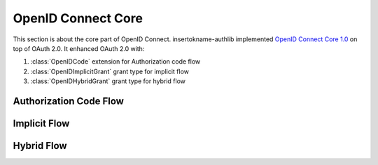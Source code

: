 OpenID Connect Core
===================

This section is about the core part of OpenID Connect. insertokname-authlib implemented
`OpenID Connect Core 1.0`_ on top of OAuth 2.0. It enhanced OAuth 2.0 with:

.. module:: insertokname-authlib.oidc.core.grants
    :noindex:

1. :class:`OpenIDCode` extension for Authorization code flow
2. :class:`OpenIDImplicitGrant` grant type for implicit flow
3. :class:`OpenIDHybridGrant` grant type for hybrid flow

.. _`OpenID Connect Core 1.0`: https://openid.net/specs/openid-connect-core-1_0.html

Authorization Code Flow
-----------------------

Implicit Flow
-------------

Hybrid Flow
-----------
